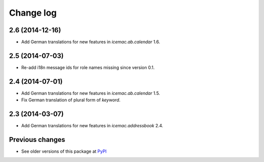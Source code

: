 Change log
==========

2.6 (2014-12-16)
----------------

- Add German translations for new features in `icemac.ab.calendar` 1.6.


2.5 (2014-07-03)
----------------

- Re-add i18n message ids for role names missing since version 0.1.


2.4 (2014-07-01)
----------------

- Add German translations for new features in `icemac.ab.calendar` 1.5.

- Fix German translation of plural form of `keyword`.


2.3 (2014-03-07)
----------------

- Add German translations for new features in `icemac.addressbook` 2.4.


Previous changes
----------------

- See older versions of this package at `PyPI`_


.. _`PyPI` : https://pypi.python.org/simple/icemac.ab.locales/